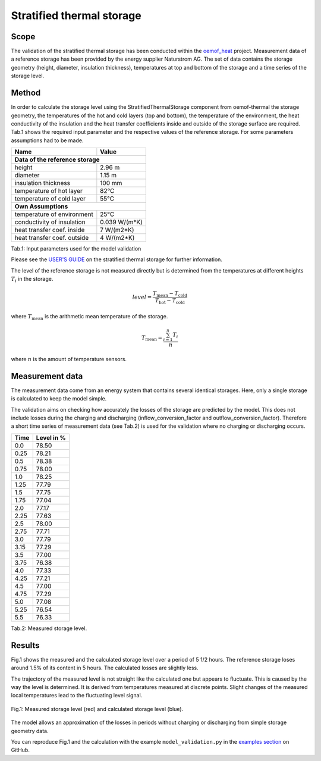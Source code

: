 .. _validation_stratified_thermal_storage_label:


Stratified thermal storage
===================================

Scope
_____

The validation of the stratified thermal storage has been conducted within
the `oemof_heat <https://github.com/oemof-heat>`_ project.
Measurement data of a reference storage has been provided by the energy supplier Naturstrom AG.
The set of data contains the storage geometry (height, diameter, insulation thickness),
temperatures at top and bottom of the storage and a time series of the storage level.

Method
_______

In order to calculate the storage level using the StratifiedThermalStorage
component from oemof-thermal
the storage geometry,
the temperatures of the hot and cold layers (top and bottom),
the temperature of the environment,
the heat conductivity of the insulation and
the heat transfer coefficients inside and outside of the storage surface
are required.
Tab.1 shows the required input parameter and the respective values of the reference storage.
For some parameters assumptions had to be made.

================================ =============================
    Name                          Value
================================ =============================
**Data of the reference storage**
--------------------------------------------------------------
    height                          2.96 m
    diameter                        1.15 m
    insulation thickness            100 mm
    temperature of hot layer        82°C
    temperature of cold layer       55°C
    **Own Assumptions**
--------------------------------------------------------------
    temperature of environment      25°C
    conductivity of insulation      0.039 W/(m*K)
    heat transfer coef. inside      7 W/(m2*K)
    heat transfer coef. outside     4 W/(m2*K)
================================ =============================
Tab.1: Input parameters used for the model validation

Please see the
`USER'S GUIDE <https://oemof-thermal.readthedocs.io/en/latest/stratified_thermal_storage.html>`_ on the stratified thermal storage for further information.

The level of the reference storage is not measured directly but is
determined from the temperatures at different heights :math:`T_{i}` in the storage.

.. math::
        level = \frac{T_\mathrm{mean} - T_\mathrm{cold}}{T_\mathrm{hot} - T_\mathrm{cold}}

where :math:`T_\mathrm{mean}` is the arithmetic mean temperature of the storage.

.. math::
        T_\mathrm{mean}  = \frac{\sum_{i=1}^{n} T_{i}}{n}

where :math:`n` is the amount of temperature sensors.

Measurement data
_______

The measurement data come from an energy system that contains several identical storages.
Here, only a single storage is calculated to keep the model simple.

The validation aims on checking how accurately the losses of the storage are predicted by the model.
This does not include losses during the charging and discharging
(inflow_conversion_factor and outflow_conversion_factor).
Therefore a short time series of measurement data (see Tab.2) is used for the
validation where no charging or discharging occurs.

======= ==============
Time      Level in %
======= ==============
0.0     	78.50
0.25     	78.21
0.5      	78.38
0.75    	78.00
1.0	        78.25
1.25    	77.79
1.5     	77.75
1.75    	77.04
2.0       	77.17
2.25        77.63
2.5         78.00
2.75        77.71
3.0         77.79
3.15        77.29
3.5         77.00
3.75        76.38
4.0         77.33
4.25        77.21
4.5         77.00
4.75        77.29
5.0	        77.08
5.25        76.54
5.5         76.33
======= ==============
Tab.2: Measured storage level.

Results
________

Fig.1 shows the measured and the calculated storage level over a period of 5 1/2 hours.
The reference storage loses around 1.5% of its content in 5 hours.
The calculated losses are slightly less.

The trajectory of the measured level is not straight like the
calculated one but appears to fluctuate.
This is caused by the way the level is determined.
It is derived from temperatures measured at discrete points.
Slight changes of the measured local temperatures lead to the
fluctuating level signal.

.. figure:: _pics/storage_level.png
    :width: 80 %
    :alt: storage_level.png
    :align: center
    :figclass: align-center

    Fig.1: Measured storage level (red) and calculated storage level (blue).


The model allows an approximation of the losses in periods without
charging or discharging from simple storage geometry data.

You can reproduce Fig.1 and the calculation with the example ``model_validation.py``
in the `examples section <https://github.com/oemof/oemof-thermal/tree/dev/examples/stratified_thermal_storage>`_
on GitHub.
